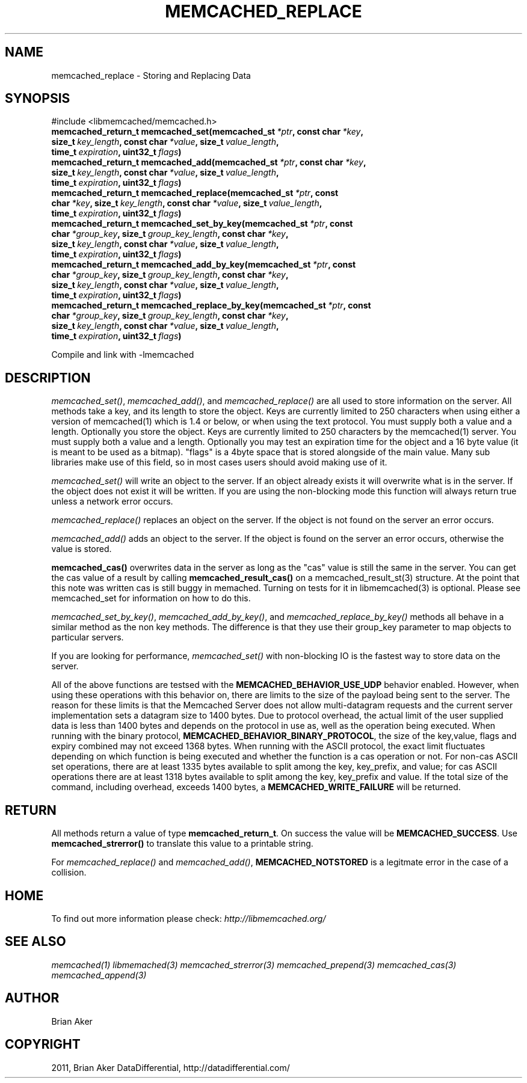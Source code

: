 .TH "MEMCACHED_REPLACE" "3" "April 27, 2012" "1.0.6" "libmemcached"
.SH NAME
memcached_replace \- Storing and Replacing Data
.
.nr rst2man-indent-level 0
.
.de1 rstReportMargin
\\$1 \\n[an-margin]
level \\n[rst2man-indent-level]
level margin: \\n[rst2man-indent\\n[rst2man-indent-level]]
-
\\n[rst2man-indent0]
\\n[rst2man-indent1]
\\n[rst2man-indent2]
..
.de1 INDENT
.\" .rstReportMargin pre:
. RS \\$1
. nr rst2man-indent\\n[rst2man-indent-level] \\n[an-margin]
. nr rst2man-indent-level +1
.\" .rstReportMargin post:
..
.de UNINDENT
. RE
.\" indent \\n[an-margin]
.\" old: \\n[rst2man-indent\\n[rst2man-indent-level]]
.nr rst2man-indent-level -1
.\" new: \\n[rst2man-indent\\n[rst2man-indent-level]]
.in \\n[rst2man-indent\\n[rst2man-indent-level]]u
..
.\" Man page generated from reStructeredText.
.
.SH SYNOPSIS
.sp
#include <libmemcached/memcached.h>
.INDENT 0.0
.TP
.B memcached_return_t memcached_set(memcached_st\fI\ *ptr\fP, const char\fI\ *key\fP, size_t\fI\ key_length\fP, const char\fI\ *value\fP, size_t\fI\ value_length\fP, time_t\fI\ expiration\fP, uint32_t\fI\ flags\fP)
.UNINDENT
.INDENT 0.0
.TP
.B memcached_return_t memcached_add(memcached_st\fI\ *ptr\fP, const char\fI\ *key\fP, size_t\fI\ key_length\fP, const char\fI\ *value\fP, size_t\fI\ value_length\fP, time_t\fI\ expiration\fP, uint32_t\fI\ flags\fP)
.UNINDENT
.INDENT 0.0
.TP
.B memcached_return_t memcached_replace(memcached_st\fI\ *ptr\fP, const char\fI\ *key\fP, size_t\fI\ key_length\fP, const char\fI\ *value\fP, size_t\fI\ value_length\fP, time_t\fI\ expiration\fP, uint32_t\fI\ flags\fP)
.UNINDENT
.INDENT 0.0
.TP
.B memcached_return_t memcached_set_by_key(memcached_st\fI\ *ptr\fP, const char\fI\ *group_key\fP, size_t\fI\ group_key_length\fP, const char\fI\ *key\fP, size_t\fI\ key_length\fP, const char\fI\ *value\fP, size_t\fI\ value_length\fP, time_t\fI\ expiration\fP, uint32_t\fI\ flags\fP)
.UNINDENT
.INDENT 0.0
.TP
.B memcached_return_t memcached_add_by_key(memcached_st\fI\ *ptr\fP, const char\fI\ *group_key\fP, size_t\fI\ group_key_length\fP, const char\fI\ *key\fP, size_t\fI\ key_length\fP, const char\fI\ *value\fP, size_t\fI\ value_length\fP, time_t\fI\ expiration\fP, uint32_t\fI\ flags\fP)
.UNINDENT
.INDENT 0.0
.TP
.B memcached_return_t memcached_replace_by_key(memcached_st\fI\ *ptr\fP, const char\fI\ *group_key\fP, size_t\fI\ group_key_length\fP, const char\fI\ *key\fP, size_t\fI\ key_length\fP, const char\fI\ *value\fP, size_t\fI\ value_length\fP, time_t\fI\ expiration\fP, uint32_t\fI\ flags\fP)
.UNINDENT
.sp
Compile and link with \-lmemcached
.SH DESCRIPTION
.sp
\fI\%memcached_set()\fP, \fI\%memcached_add()\fP, and \fI\%memcached_replace()\fP are all used to store information on the server. All methods take a key, and its length to store the object. Keys are currently limited to 250 characters when using either a version of memcached(1) which is 1.4 or below, or when using the text protocol. You must supply both a value and a length. Optionally you
store the object. Keys are currently limited to 250 characters by the
memcached(1) server. You must supply both a value and a length. Optionally you
may test an expiration time for the object and a 16 byte value (it is meant to be used as a bitmap). "flags" is a 4byte space that is stored alongside of the main value. Many sub libraries make use of this field, so in most cases users should avoid making use of it.
.sp
\fI\%memcached_set()\fP will write an object to the server. If an object
already exists it will overwrite what is in the server. If the object does not
exist it will be written. If you are using the non\-blocking mode this function
will always return true unless a network error occurs.
.sp
\fI\%memcached_replace()\fP replaces an object on the server. If the object is not found on the server an error occurs.
.sp
\fI\%memcached_add()\fP adds an object to the server. If the object is found on the server an error occurs, otherwise the value is stored.
.sp
\fBmemcached_cas()\fP overwrites data in the server as long as the "cas"
value is still the same in the server. You can get the cas value of a result by
calling \fBmemcached_result_cas()\fP on a memcached_result_st(3) structure. At the point
that this note was written cas is still buggy in memached. Turning on tests
for it in libmemcached(3) is optional. Please see memcached_set for
information on how to do this.
.sp
\fI\%memcached_set_by_key()\fP, \fI\%memcached_add_by_key()\fP, and \fI\%memcached_replace_by_key()\fP methods all behave in a similar method as the non
key methods. The difference is that they use their group_key parameter to map
objects to particular servers.
.sp
If you are looking for performance, \fI\%memcached_set()\fP with non\-blocking IO is the fastest way to store data on the server.
.sp
All of the above functions are testsed with the \fBMEMCACHED_BEHAVIOR_USE_UDP\fP behavior enabled. However, when using these operations with this behavior
on, there are limits to the size of the payload being sent to the server.
The reason for these limits is that the Memcached Server does not allow
multi\-datagram requests and the current server implementation sets a datagram
size to 1400 bytes. Due to protocol overhead, the actual limit of the user supplied data is less than 1400 bytes and depends on the protocol in use as, well as the operation being
executed. When running with the binary protocol, \fBMEMCACHED_BEHAVIOR_BINARY_PROTOCOL\fP, the size of the key,value, flags and expiry combined may not
exceed 1368 bytes. When running with the ASCII protocol, the exact limit fluctuates depending on which function is being executed and whether the function is a cas operation or not. For non\-cas ASCII set operations, there are at least
1335 bytes available to split among the key, key_prefix, and value; for cas
ASCII operations there are at least 1318 bytes available to split among the key, key_prefix and value. If the total size of the command, including overhead,
exceeds 1400 bytes, a \fBMEMCACHED_WRITE_FAILURE\fP will be returned.
.SH RETURN
.sp
All methods return a value of type \fBmemcached_return_t\fP.
On success the value will be \fBMEMCACHED_SUCCESS\fP.
Use \fBmemcached_strerror()\fP to translate this value to a printable string.
.sp
For \fI\%memcached_replace()\fP and \fI\%memcached_add()\fP, \fBMEMCACHED_NOTSTORED\fP is a legitmate error in the case of a collision.
.SH HOME
.sp
To find out more information please check:
\fI\%http://libmemcached.org/\fP
.SH SEE ALSO
.sp
\fImemcached(1)\fP \fIlibmemached(3)\fP \fImemcached_strerror(3)\fP \fImemcached_prepend(3)\fP \fImemcached_cas(3)\fP \fImemcached_append(3)\fP
.SH AUTHOR
Brian Aker
.SH COPYRIGHT
2011, Brian Aker DataDifferential, http://datadifferential.com/
.\" Generated by docutils manpage writer.
.\" 
.
